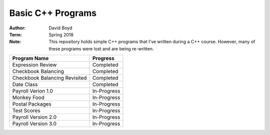 Basic C++ Programs
###################
:Author: David Boyd
:Term: Spring 2018
:Note: This repository holds simple C++ programs that I've written during a C++ course.  However, many of these programs were lost and are being re-written.

+---------------------+-------------+
| Program Name        | Progress    |
+=====================+=============+
| Expression Review   | Completed   |
+---------------------+-------------+
| Checkbook Balancing | Completed   |
+---------------------+-------------+
| Checkbook Balancing | Completed   |
| Revisited           |             |
+---------------------+-------------+
| Date Class          | Completed   |
+---------------------+-------------+
| Payroll Verion 1.0  | In-Progress |
+---------------------+-------------+
| Monkey Food         | In-Progress |
+---------------------+-------------+
| Postal Packages     | In-Progress |
+---------------------+-------------+
| Test Scores         | In-Progress |
+---------------------+-------------+
| Payroll Version 2.0 | In-Progress |
+---------------------+-------------+
| Payroll Version 3.0 | In-Progress |
+---------------------+-------------+
